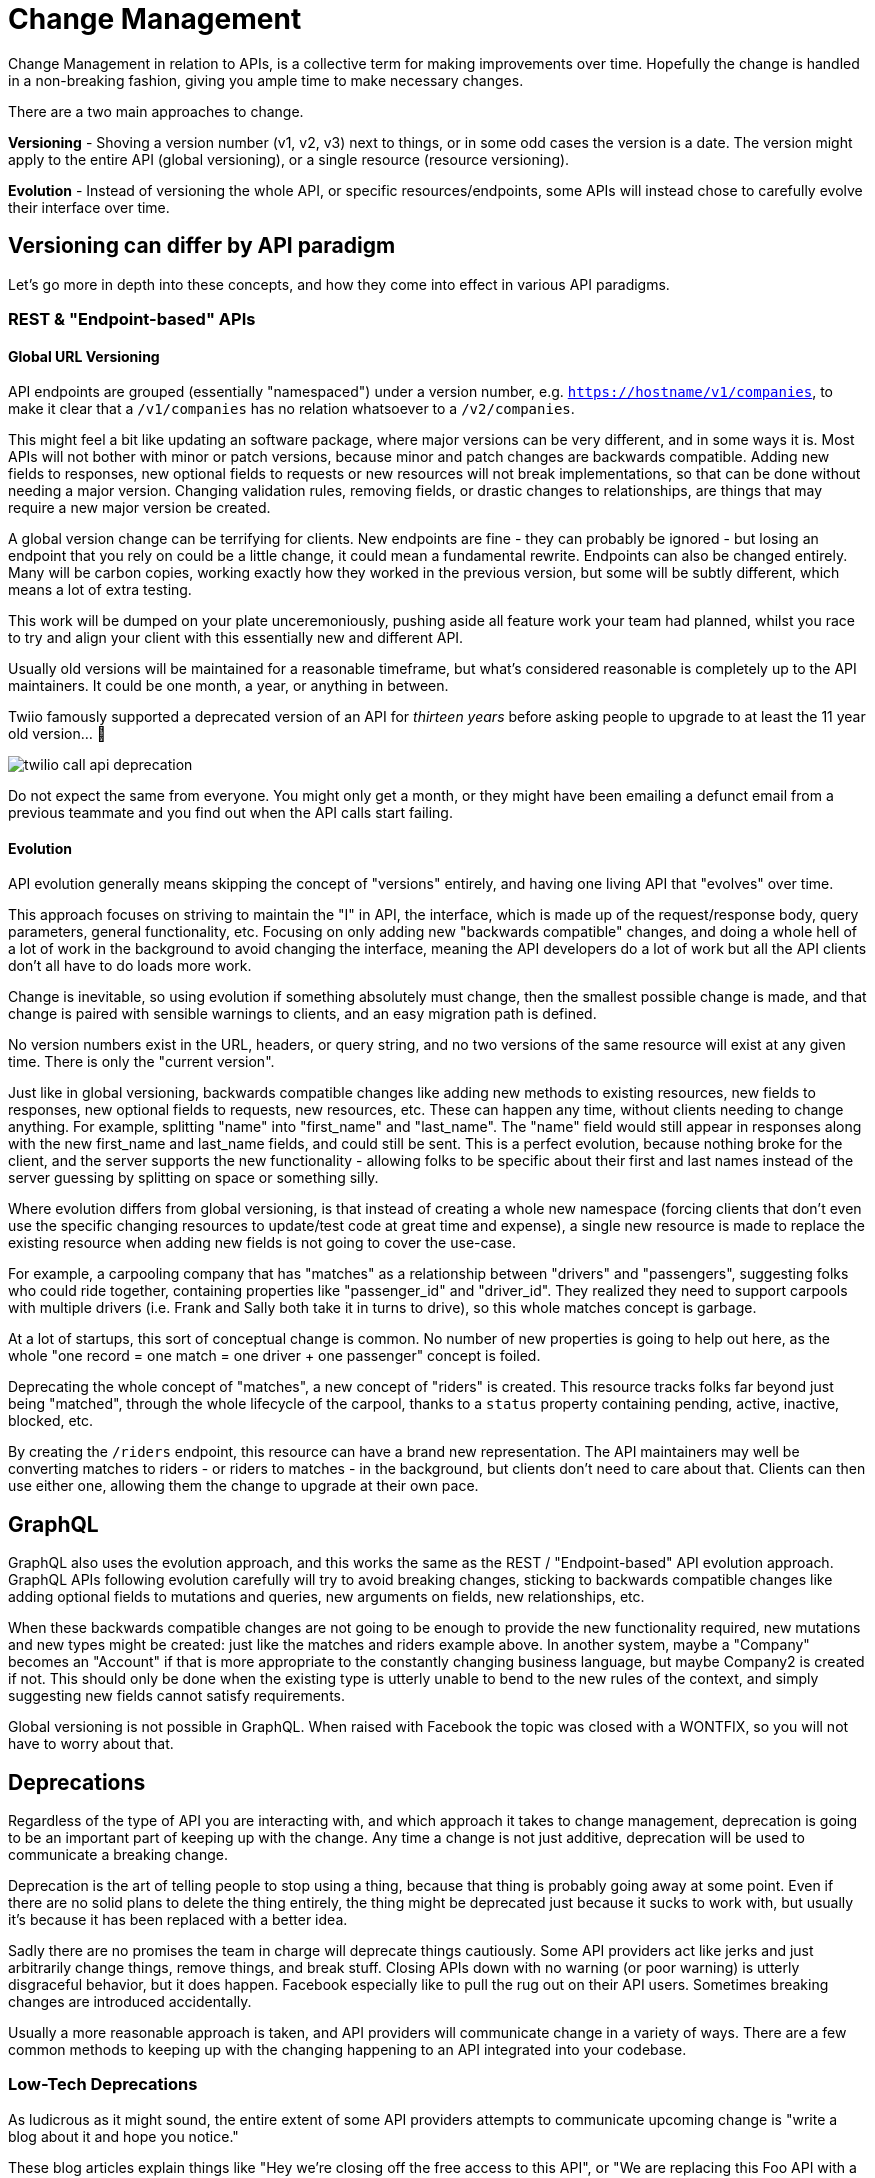= Change Management

Change Management in relation to APIs, is a collective term for making
improvements over time. Hopefully the change is handled in a
non-breaking fashion, giving you ample time to make necessary changes.

There are a two main approaches to change.

*Versioning* - Shoving a version number (v1, v2, v3) next to things, or
in some odd cases the version is a date. The version might apply to the
entire API (global versioning), or a single resource (resource
versioning).

*Evolution* - Instead of versioning the whole API, or specific
resources/endpoints, some APIs will instead chose to carefully evolve
their interface over time.

== Versioning can differ by API paradigm

Let's go more in depth into these concepts, and how they come into
effect in various API paradigms.

=== REST & "Endpoint-based" APIs

==== Global URL Versioning

API endpoints are grouped (essentially "namespaced") under a
version number, e.g.
https://hostname/v1/companies[`https://hostname/v1/companies`], to make
it clear that a `/v1/companies` has no relation whatsoever to a
`/v2/companies`.

This might feel a bit like updating an software package, where major versions
can be very different, and in some ways it is. Most APIs will not bother with
minor or patch versions, because minor and patch changes are backwards
compatible. Adding new fields to responses, new optional fields to requests or
new resources will not break implementations, so that can be done without
needing a major version. Changing validation rules, removing fields, or drastic
changes to relationships, are things that may require a new major version be
created.

A global version change can be terrifying for clients. New endpoints are fine -
they can probably be ignored - but losing an endpoint that you rely on could be
a little change, it could mean a fundamental rewrite. Endpoints can also be
changed entirely. Many will be carbon copies, working exactly how they worked in
the previous version, but some will be subtly different, which means a lot of
extra testing.

This work will be dumped on your plate unceremoniously, pushing aside all
feature work your team had planned, whilst you race to try and align your client
with this essentially new and different API.

Usually old versions will be maintained for a reasonable timeframe, but
what's considered reasonable is completely up to the API maintainers. It
could be one month, a year, or anything in between.

Twiio famously supported a deprecated version of an API for _thirteen years_ before asking people to upgrade to at least the 11 year old version... 🤯

image::images/ch11-change-management/twilio-call-api-deprecation.png[]

Do not expect the same from everyone. You might only get a month, or they might have been emailing a defunct email from a previous teammate and you find out when the API calls start failing.

==== Evolution

API evolution generally means skipping the concept of "versions" entirely, and
having one living API that "evolves" over time. 

This approach focuses on striving to maintain the "I" in API, the interface,
which is made up of the request/response body, query parameters, general
functionality, etc. Focusing on only adding new "backwards compatible" changes,
and doing a whole hell of a lot of work in the background to avoid changing the
interface, meaning the API developers do a lot of work but all the API clients
don't all have to do loads more work.

Change is inevitable, so using evolution if something absolutely must change,
then the smallest possible change is made, and that change is paired with
sensible warnings to clients, and an easy migration path is defined.

No version numbers exist in the URL, headers, or query string, and no two
versions of the same resource will exist at any given time. There is only the
"current version".

Just like in global versioning, backwards compatible changes like adding
new methods to existing resources, new fields to responses, new optional
fields to requests, new resources, etc. These can happen any time,
without clients needing to change anything. For example, splitting
"name" into "first_name" and "last_name". The "name" field would still
appear in responses along with the new first_name and last_name fields,
and could still be sent. This is a perfect evolution, because nothing
broke for the client, and the server supports the new functionality -
allowing folks to be specific about their first and last names instead
of the server guessing by splitting on space or something silly.

Where evolution differs from global versioning, is that instead of
creating a whole new namespace (forcing clients that don't even use the
specific changing resources to update/test code at great time and
expense), a single new resource is made to replace the existing resource
when adding new fields is not going to cover the use-case.

For example, a carpooling company that has "matches" as a relationship
between "drivers" and "passengers", suggesting folks who could ride
together, containing properties like "passenger_id" and "driver_id".
They realized they need to support carpools with multiple drivers (i.e.
Frank and Sally both take it in turns to drive), so this whole matches
concept is garbage.

At a lot of startups, this sort of conceptual change is common. No
number of new properties is going to help out here, as the whole "one
record = one match = one driver + one passenger" concept is foiled.

Deprecating the whole concept of "matches", a new concept of "riders" is
created. This resource tracks folks far beyond just being "matched",
through the whole lifecycle of the carpool, thanks to a `status`
property containing pending, active, inactive, blocked, etc.

By creating the `/riders` endpoint, this resource can have a brand new
representation. The API maintainers may well be converting matches to
riders - or riders to matches - in the background, but clients don't
need to care about that. Clients can then use either one, allowing them
the change to upgrade at their own pace.

== GraphQL

GraphQL also uses the evolution approach, and this works the same as the
REST / "Endpoint-based" API evolution approach. GraphQL APIs following
evolution carefully will try to avoid breaking changes, sticking to
backwards compatible changes like adding optional fields to mutations
and queries, new arguments on fields, new relationships, etc.

When these backwards compatible changes are not going to be enough to
provide the new functionality required, new mutations and new types
might be created: just like the matches and riders example above. In
another system, maybe a "Company" becomes an "Account" if that is more
appropriate to the constantly changing business language, but maybe
Company2 is created if not. This should only be done when the existing
type is utterly unable to bend to the new rules of the context, and
simply suggesting new fields cannot satisfy requirements.

Global versioning is not possible in GraphQL. When raised with Facebook
the topic was closed with a WONTFIX, so you will not have to worry about
that.

// == gRPC
// TODO who do we know who can write about versioning in gRPC


== Deprecations

Regardless of the type of API you are interacting with, and which
approach it takes to change management, deprecation is going to be an
important part of keeping up with the change. Any time a change is not
just additive, deprecation will be used to communicate a breaking
change.

Deprecation is the art of telling people to stop using a thing, because
that thing is probably going away at some point. Even if there are no
solid plans to delete the thing entirely, the thing might be deprecated
just because it sucks to work with, but usually it's because it has been
replaced with a better idea.

Sadly there are no promises the team in charge will deprecate things
cautiously. Some API providers act like jerks and just arbitrarily
change things, remove things, and break stuff. Closing APIs down with no
warning (or poor warning) is utterly disgraceful behavior, but it does
happen. Facebook especially like to pull the rug out on their API users.
Sometimes breaking changes are introduced accidentally.

Usually a more reasonable approach is taken, and API providers will
communicate change in a variety of ways. There are a few common methods
to keeping up with the changing happening to an API integrated into your
codebase.

=== Low-Tech Deprecations

As ludicrous as it might sound, the entire extent of some API providers
attempts to communicate upcoming change is "write a blog about it and
hope you notice."

These blog articles explain things like "Hey we're closing off the free
access to this API", or "We are replacing this Foo API with a Bar API,
and you have 3 months to stop using the Foo API before we shut it down".
Fingers crossed you see it!

This low-tech approach has no real solutions I can think of, other
than... subscribe to the api providers engineering blog on RSS, and - so
long as the RSS reader you're using doesn't get shut down - you might
notice the article. If they have a newsletter then subscribe to that,
maybe with a "devs@" email address or team-specific email address, to
improve the bus factor on this. You don't want the announcement going to
a member of the team who's quit, then the API breaks just because the
rest of the team didn't know about the change.

APIs requiring authentication will usually ask for an email address in
return for the authentication credentials (API keys, access tokens,
etc.) This gives API providers one more way to get in touch about
change, and again, make sure it's not the email of a manager or team
lead, but a distribution email address for the team.

== Deprecations in REST

If an API is using global versioning, then they might deprecate all the
endpoints under `/v1/` at the same time, and suggest you use all the `/v2/`
endpoints. 

If they're using evolution they might suggest that `/companies` is going away,
and you should start to work with `/accounts` instead. The suggestions here may
come in the form of low-tech announcements, but they can also be communicated
"in-band" (the response explains itself, without having to get a human to go and
google something in a browser to figure it out).

=== Deprecated Endpoints

A HTTP standard was created to solve this:
https://tools.ietf.org/html/rfc8594[RFC 8594: Sunset Header].

APIs can add a simple header to the HTTP response, let clients know that the
endpoint is nearing the end of its life, with a specific date and time.

Clients wanting to keep an eye out for deprecations can generically add a
client-side middleware to sniff for the `Sunset` header. The format is likely to
be a https://www.rfc-editor.org/rfc/rfc9110#name-date-time-formats[HTTP date]
which looks a little like this:

....
Sunset: Sat, 31 Dec 2018 23:59:59 GMT
....

The standard also allows responses to contain a HTTP `link` header, with
`rel=sunset`. The link can be a link to anything, the endpoint replacing it, a
link to some human readable documentation, a blog post, whatever.

Keep an eye out for sunset headers and their accompanying links coming
back in responses your code is getting, and log, or alert, or pass to a
dashboard accordingly. If you are using Ruby or PHP there are already
easy to use middleware for the most popular HTTP clients:

- *PHP:*
https://github.com/hskrasek/guzzle-sunset[guzzle-sunset]
- *Ruby:*
https://github.com/wework/faraday-sunset[faraday-sunset]
- *JavaScript:* https://github.com/johnnynotsolucky/sunset-header-interceptor[sunset-header-interceptor]

I'm particularly happy with the faraday-sunset one, because I made it when I was
working at WeWork. Everyone was too scared to ever deprecate anything because
nobody knew what it would effect, so the API surface area was scattered across
12 different API versions, and that kept all the API developers so busy the API
clients could never get any meaningful improvements made.

WeWork had a Faraday wrapper called We::Call, and it was basically Faraday with
some middlewares bolted on by default. I snuck the sunset middleware
into the stack, and sent pull requests to 50 APIs to make sure everyone had it. Then we started draining the swamp of all the old API versions, with errors popping up in our centralized logging service.

It's super configurable and there's loads of ways you can get notified about problems.

[source,ruby]
----
connection = Faraday.new(url: '...') do |conn|
  conn.response :sunset, active_support: true
  # or
  conn.response :sunset, logger: Rails.logger
  # or
  conn.response :sunset, rollbar: true
  # or combine:
  conn.response :sunset, rollbar: :auto, active_support: true, logger: Rails.logger
end
----

When you get these notifications, check the errors for what to do next. Either
go to the API documentation to figure it out, or shout at their customer support
for not making it clear what you're meant to be doing next, and hopefully
they'll do a better job next time.

=== Deprecated Properties

Other than the entire endpoint going away, specific properties _may_ over time
be deprecated. This is less common in global versioning as they would just
remove those in the next global version. It is not a regular occurrence in
evolution as they too would just wait until the creation of a new resource for
the concept, but it can happen if a property absolutely has to go away.

JSON is the main content type in use these days, which does not have a type
system built in. There is no way to mark a JSON field as deprecated in just
JSON, but those using OpenAPI v3 or JSON Schema have a `deprecated: true`
keyword.

Clients can check against the spec programmatically, or the API developer teams
can bake warnings into their SDKs; if a client application hits a property the
SDK knows is deprecated, it can fire off deprecation warnings into the logs, or
other reporting systems. Keeping up to date is important, so make sure something
like https://dependabot.io/[Dependabot] or https://greenkeeper.io/[Greenkeeper]
is implemented to keep tabs on dependencies.

== GraphQL

GraphQL pushes hard for evolution in its marketing and most advice in the
ecosystem, which is awesome. They do not have a huge amount of documentation
covering deprecations, and much of it comes from third-parties like Apollo, but
it's certainly possible.

=== Deprecating Types

Instead of endpoints, GraphQL has types. There is no first class support for
deprecating types in GraphQL at the time of writing, so an API developer is
unable to evolve the concept through adding new properties, a new type will pop
up somewhere. A low-tech solution like a blog or email announcement may be used
to communicate this new type, and the deprecation of the old type, as there is
no formal way to do it.

One possible solution is to deprecate all the properties in the type, and mark
in the reason that the whole type is going away.

=== Deprecating Properties

The API provider will add the `@deprecated` keyword to the type:

----
type User {
  name: String @deprecated(reason: "Property 'name' was split into 'firstname' and 'lastname'")
  firstname: String
  lastname: String
}
----

When looking at a GraphQL API through GraphiQL, the documentation that
it autogenerates will show deprecated fields, visually separated from
the other fields (smart!)

image::images/ScreenShot2018-06-02at20822PM.png[image]

This image is from https://medium.com/@kevinsimper/[Kevin Simper]'s awesome
article:
https://medium.com/@kevinsimper/how-to-deprecate-fields-in-graphql-52fbd03fb9d7[_How
to deprecate fields in GraphQL_].

== SDK Deprecations

If an SDK is available, it might be handling deprecations for you so you don't need to sniff for sunset headers or whatever. By keeping your API SDK dependencies up-to-date using something like Dependabot or Green Keeper, there are a few ways you can avoid letting updates sneak past you.

Firstly, if a major version of the SDK is released, you'll get an email about the dependency changing, even if you've missed the emails about the API changing. You might even get the email letting you know about the new SDK for "API v2" before you get the email saying "API v1 is going away soon", giving you extra valuable time to look into the migration path.

Secondly, you might get language level deprecations. If you get a new version of the package and the `sdk.createThing()`
method is deprecated, they will probably explain in the changelog that means the `POST /things` endpoint behind it is also
deprecated.

// TODO Worth noting that in the case of using something like stripe’s npm package,
// change management is essentially handled by paying attention to package
// versions. (Bearing in mind that occasionally an old API version will be
// deprecated, etc).

// TODO Introduce and talk about SemVer here - this is something that
// many front end peeps will only have a foggy idea about From a
// people-reality-management standpoint, this might be a good place to talk about
// interacting with API maintainers on github, etc. I’ve had to ask for better
// documentation of API changes on several occasions, particularly as we go through
// the process of updating NPM package versions regularly.
